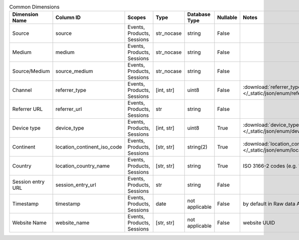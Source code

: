.. table:: Common Dimensions

    +-----------------+---------------------------+--------------------------+----------+--------------+--------+--------------------------------------------------------------------------------------------------+
    | Dimension Name  |         Column ID         |          Scopes          |   Type   |Database Type |Nullable|                                              Notes                                               |
    +=================+===========================+==========================+==========+==============+========+==================================================================================================+
    |Source           |source                     |Events, Products, Sessions|str_nocase|string        |False   |                                                                                                  |
    +-----------------+---------------------------+--------------------------+----------+--------------+--------+--------------------------------------------------------------------------------------------------+
    |Medium           |medium                     |Events, Products, Sessions|str_nocase|string        |False   |                                                                                                  |
    +-----------------+---------------------------+--------------------------+----------+--------------+--------+--------------------------------------------------------------------------------------------------+
    |Source/Medium    |source_medium              |Events, Products, Sessions|str_nocase|string        |False   |                                                                                                  |
    +-----------------+---------------------------+--------------------------+----------+--------------+--------+--------------------------------------------------------------------------------------------------+
    |Channel          |referrer_type              |Events, Products, Sessions|[int, str]|uint8         |False   |:download:`referrer_type.json </_static/json/enum/referrer_type.json>`                            |
    +-----------------+---------------------------+--------------------------+----------+--------------+--------+--------------------------------------------------------------------------------------------------+
    |Referrer URL     |referrer_url               |Events, Products, Sessions|str       |string        |False   |                                                                                                  |
    +-----------------+---------------------------+--------------------------+----------+--------------+--------+--------------------------------------------------------------------------------------------------+
    |Device type      |device_type                |Events, Products, Sessions|[int, str]|uint8         |True    |:download:`device_type.json </_static/json/enum/device_type.json>`                                |
    +-----------------+---------------------------+--------------------------+----------+--------------+--------+--------------------------------------------------------------------------------------------------+
    |Continent        |location_continent_iso_code|Events, Products, Sessions|[str, str]|string(2)     |True    |:download:`location_continent_iso_code.json </_static/json/enum/location_continent_iso_code.json>`|
    +-----------------+---------------------------+--------------------------+----------+--------------+--------+--------------------------------------------------------------------------------------------------+
    |Country          |location_country_name      |Events, Products, Sessions|[str, str]|string        |True    |ISO 3166-2 codes (e.g. "PL")                                                                      |
    +-----------------+---------------------------+--------------------------+----------+--------------+--------+--------------------------------------------------------------------------------------------------+
    |Session entry URL|session_entry_url          |Events, Products, Sessions|str       |string        |False   |                                                                                                  |
    +-----------------+---------------------------+--------------------------+----------+--------------+--------+--------------------------------------------------------------------------------------------------+
    |Timestamp        |timestamp                  |Events, Products, Sessions|date      |not applicable|False   |by default in Raw data API                                                                        |
    +-----------------+---------------------------+--------------------------+----------+--------------+--------+--------------------------------------------------------------------------------------------------+
    |Website Name     |website_name               |Events, Products, Sessions|[str, str]|not applicable|False   |website UUID                                                                                      |
    +-----------------+---------------------------+--------------------------+----------+--------------+--------+--------------------------------------------------------------------------------------------------+

